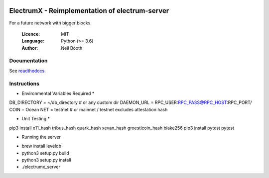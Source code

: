 .. image:: https://travis-ci.org/kyuupichan/electrumx.svg?branch=master
    :target: https://travis-ci.org/kyuupichan/electrumx
.. image:: https://coveralls.io/repos/github/kyuupichan/electrumx/badge.svg
    :target: https://coveralls.io/github/kyuupichan/electrumx

===============================================
ElectrumX - Reimplementation of electrum-server
===============================================

For a future network with bigger blocks.

  :Licence: MIT
  :Language: Python (>= 3.6)
  :Author: Neil Booth

Documentation
=============

See `readthedocs <https://electrumx.readthedocs.io/>`_.

Instructions
=============

* Environmental Variables Required *
DB_DIRECTORY = ~/db_directory   # or any custom dir
DAEMON_URL = RPC_USER:RPC_PASS@RPC_HOST:RPC_PORT/
COIN = Ocean
NET = testnet   # or mainnet / testnet excludes attestation hash

* Unit Testing *
pip3 install x11_hash tribus_hash quark_hash xevan_hash groestlcoin_hash blake256
pip3 install pytest
pytest

* Running the server
- brew install leveldb
- python3 setup.py build
- python3 setup.py install
- ./electrumx_server
